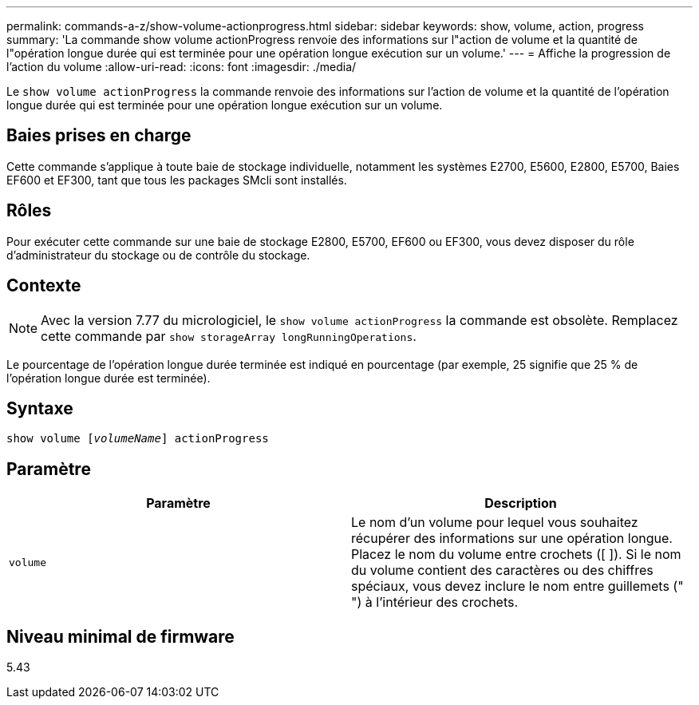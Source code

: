 ---
permalink: commands-a-z/show-volume-actionprogress.html 
sidebar: sidebar 
keywords: show, volume, action, progress 
summary: 'La commande show volume actionProgress renvoie des informations sur l"action de volume et la quantité de l"opération longue durée qui est terminée pour une opération longue exécution sur un volume.' 
---
= Affiche la progression de l'action du volume
:allow-uri-read: 
:icons: font
:imagesdir: ./media/


[role="lead"]
Le `show volume actionProgress` la commande renvoie des informations sur l'action de volume et la quantité de l'opération longue durée qui est terminée pour une opération longue exécution sur un volume.



== Baies prises en charge

Cette commande s'applique à toute baie de stockage individuelle, notamment les systèmes E2700, E5600, E2800, E5700, Baies EF600 et EF300, tant que tous les packages SMcli sont installés.



== Rôles

Pour exécuter cette commande sur une baie de stockage E2800, E5700, EF600 ou EF300, vous devez disposer du rôle d'administrateur du stockage ou de contrôle du stockage.



== Contexte

[NOTE]
====
Avec la version 7.77 du micrologiciel, le `show volume actionProgress` la commande est obsolète. Remplacez cette commande par `show storageArray longRunningOperations`.

====
Le pourcentage de l'opération longue durée terminée est indiqué en pourcentage (par exemple, 25 signifie que 25 % de l'opération longue durée est terminée).



== Syntaxe

[listing, subs="+macros"]
----
show volume pass:quotes[[_volumeName_]] actionProgress
----


== Paramètre

[cols="2*"]
|===
| Paramètre | Description 


 a| 
`volume`
 a| 
Le nom d'un volume pour lequel vous souhaitez récupérer des informations sur une opération longue. Placez le nom du volume entre crochets ([ ]). Si le nom du volume contient des caractères ou des chiffres spéciaux, vous devez inclure le nom entre guillemets (" ") à l'intérieur des crochets.

|===


== Niveau minimal de firmware

5.43
